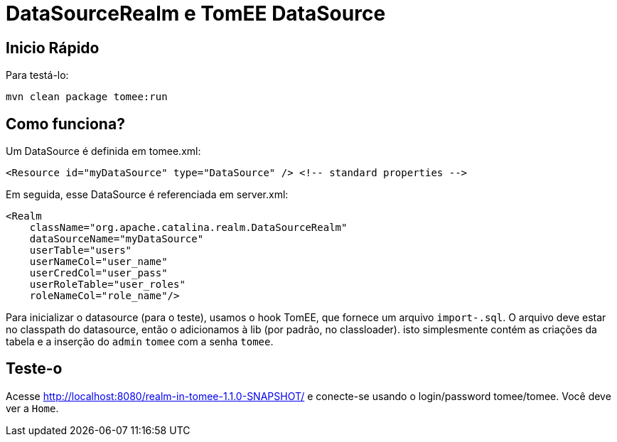 :index-group: Unrevised
:jbake-type: page
:jbake-status: status=published
= DataSourceRealm e TomEE DataSource

== Inicio Rápido

Para testá-lo:

[source,java]
----
mvn clean package tomee:run
----

== Como funciona?

Um DataSource é definida em tomee.xml:

[source,xml]
----
<Resource id="myDataSource" type="DataSource" /> <!-- standard properties -->
----

Em seguida, esse DataSource é referenciada em server.xml:

[source,xml]
----
<Realm
    className="org.apache.catalina.realm.DataSourceRealm"
    dataSourceName="myDataSource"
    userTable="users"
    userNameCol="user_name"
    userCredCol="user_pass"
    userRoleTable="user_roles"
    roleNameCol="role_name"/>
----

Para inicializar o datasource (para o teste), usamos o hook TomEE, que fornece um arquivo `import-.sql`. O arquivo deve estar no classpath do datasource, então o adicionamos à lib (por padrão, no classloader). isto simplesmente contém as criações da tabela e a inserção do `admin` `tomee` com a senha `tomee`.

== Teste-o

Acesse http://localhost:8080/realm-in-tomee-1.1.0-SNAPSHOT/ e conecte-se usando o login/password tomee/tomee. Você deve ver a `Home`.
